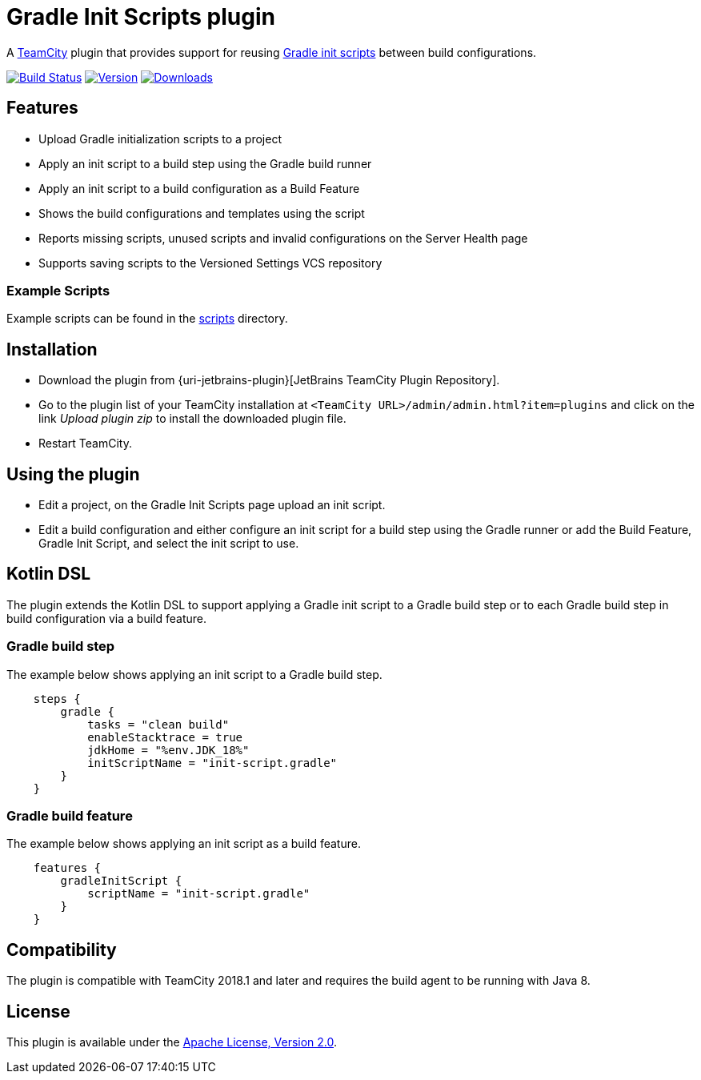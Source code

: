 :uri-teamcity: https://www.jetbrains.com/teamcity/[TeamCity]
:uri-gradle-docs: https://docs.gradle.org/current/userguide
:uri-gradle-init-scripts: {uri-gradle-docs}/init_scripts.html[Gradle init scripts]
:uri-github: https://github.com
:uri-shields: https://img.shields.io
:uri-apache-license: https://www.apache.org/licenses/LICENSE-2.0.html[Apache License, Version 2.0]
:plugin-id: 9665-gradle-init-scripts
:plugin-name: teamcity-gradle-init-scripts-plugin
:uri-project: {uri-github}/rodm/{plugin-name}
:uri-download: https://plugins.jetbrains.com/plugin/{plugin-id}
:uri-version: {uri-shields}/jetbrains/plugin/v/{plugin-id}?label=TeamCity%20plugin
:uri-downloads: {uri-shields}/jetbrains/plugin/d/{plugin-id}?label=Downloads
:uri-build-history: {uri-project}/actions
:uri-build-status: {uri-project}/workflows/Build/badge.svg

= Gradle Init Scripts plugin

A {uri-teamcity} plugin that provides support for reusing {uri-gradle-init-scripts}
between build configurations.

image:{uri-build-status}?branch=master["Build Status", link="{uri-build-history}"]
image:{uri-version}["Version", link={uri-download}]
image:{uri-downloads}["Downloads", link="{uri-download}"]

== Features

* Upload Gradle initialization scripts to a project

* Apply an init script to a build step using the Gradle build runner

* Apply an init script to a build configuration as a Build Feature

* Shows the build configurations and templates using the script

* Reports missing scripts, unused scripts and invalid configurations on the Server Health page

* Supports saving scripts to the Versioned Settings VCS repository

=== Example Scripts

Example scripts can be found in the link:scripts[scripts] directory.

== Installation

* Download the plugin from {uri-jetbrains-plugin}[JetBrains TeamCity Plugin Repository].

* Go to the plugin list of your TeamCity installation at `&lt;TeamCity URL&gt;/admin/admin.html?item=plugins` and
click on the link _Upload plugin zip_ to install the downloaded plugin file.

* Restart TeamCity.

== Using the plugin

* Edit a project, on the Gradle Init Scripts page upload an init script.

* Edit a build configuration and either configure an init script for a build step using the Gradle runner or
add the Build Feature, Gradle Init Script, and select the init script to use.

== Kotlin DSL

The plugin extends the Kotlin DSL to support applying a Gradle init script to a Gradle build step or to each
Gradle build step in build configuration via a build feature.

=== Gradle build step

The example below shows applying an init script to a Gradle build step.

[source, kotlin]
----
    steps {
        gradle {
            tasks = "clean build"
            enableStacktrace = true
            jdkHome = "%env.JDK_18%"
            initScriptName = "init-script.gradle"
        }
    }
----

=== Gradle build feature

The example below shows applying an init script as a build feature.

[source, kotlin]
----
    features {
        gradleInitScript {
            scriptName = "init-script.gradle"
        }
    }
----

== Compatibility

The plugin is compatible with TeamCity 2018.1 and later and requires the build agent to be running with Java 8.

== License

This plugin is available under the {uri-apache-license}.
